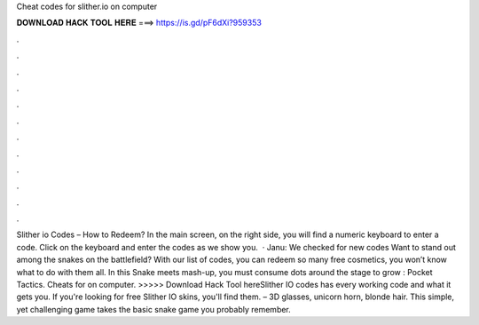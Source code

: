 Cheat codes for slither.io on computer

𝐃𝐎𝐖𝐍𝐋𝐎𝐀𝐃 𝐇𝐀𝐂𝐊 𝐓𝐎𝐎𝐋 𝐇𝐄𝐑𝐄 ===> https://is.gd/pF6dXi?959353

.

.

.

.

.

.

.

.

.

.

.

.

Slither io Codes – How to Redeem? In the main screen, on the right side, you will find a numeric keyboard to enter a code. Click on the keyboard and enter the codes as we show you.  · Janu: We checked for new  codes Want to stand out among the snakes on the battlefield? With our list of  codes, you can redeem so many free cosmetics, you won’t know what to do with them all. In this Snake meets  mash-up, you must consume dots around the stage to grow : Pocket Tactics. Cheats for  on computer. >>>>> Download Hack Tool hereSlither IO codes has every working code and what it gets you. If you're looking for free Slither IO skins, you'll find them. – 3D glasses, unicorn horn, blonde hair. This simple, yet challenging game takes the basic snake game you probably remember.